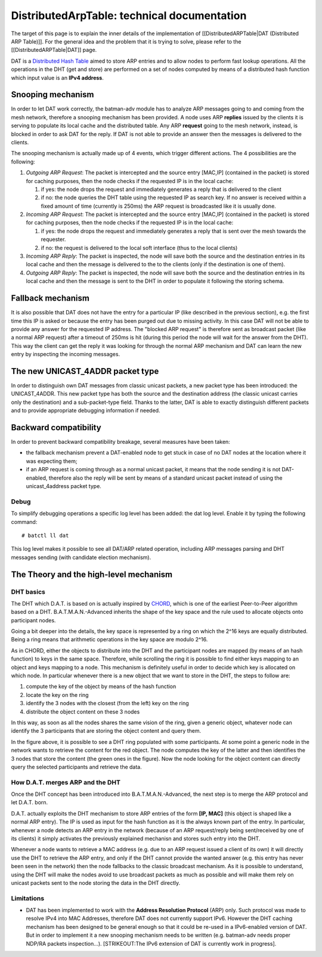 DistributedArpTable: technical documentation
============================================

The target of this page is to explain the inner details of the
implementation of [[DistributedARPTable\|DAT (Distributed ARP Table)]].
For the general idea and the problem that it is trying to solve, please
refer to the [[DistributedARPTable\|DAT]] page.

DAT is a `Distributed Hash
Table <https://en.wikipedia.org/wiki/Distributed_hash_table>`__ aimed to
store ARP entries and to allow nodes to perform fast lookup operations.
All the operations in the DHT (get and store) are performed on a set of
nodes computed by means of a distributed hash function which input value
is an **IPv4 address**.

Snooping mechanism
------------------

In order to let DAT work correctly, the batman-adv module has to
analyze ARP messages going to and coming from the mesh network,
therefore a snooping mechanism has been provided.
A node uses ARP **replies** issued by the clients it is serving to
populate its local cache and the distributed table. Any ARP
**request** going to the mesh network, instead, is blocked in order to
ask DAT for the reply. If DAT is not able to provide an answer then
the messages is delivered to the clients.

The snooping mechanism is actually made up of 4 events, which trigger
different actions.
The 4 possibilities are the following:

#. *Outgoing ARP Request*: The packet is intercepted and the source
   entry [MAC,IP] (contained in the packet) is stored for caching
   purposes, then the node checks if the requested IP is in the local
   cache:

   #. if yes: the node drops the request and immediately generates a
      reply that is delivered to the client
   #. if no: the node queries the DHT table using the requested IP as
      search key. If no answer is received within a fixed amount of time
      (currently is 250ms) the ARP request is broadcasted like it is
      usually done.

#. *Incoming ARP Request*: The packet is intercepted and the source
   entry [MAC,IP] (contained in the packet) is stored for caching
   purposes, then the node checks if the requested IP is in the local
   cache:

   #. if yes: the node drops the request and immediately generates a
      reply that is sent over the mesh towards the requester.
   #. if no: the request is delivered to the local soft interface (thus
      to the local clients)

#. *Incoming ARP Reply*: The packet is inspected, the node will save
   both the source and the destination entries in its local cache and
   then the message is delivered to the to the clients (only if the
   destination is one of them).
#. *Outgoing ARP Reply*: The packet is inspected, the node will save
   both the source and the destination entries in its local cache and
   then the message is sent to the DHT in order to populate it following
   the storing schema.

Fallback mechanism
------------------

It is also possible that DAT does not have the entry for a particular IP
(like described in the previous section), e.g. the first time this IP is
asked or because the entry has been purged out due to missing activity.
In this case DAT will not be able to provide any answer for the
requested IP address. The "blocked ARP request" is therefore sent as
broadcast packet (like a normal ARP request) after a timeout of 250ms is
hit (during this period the node will wait for the answer from the DHT).
This way the client can get the reply it was looking for through the
normal ARP mechanism and DAT can learn the new entry by inspecting the
incoming messages.

The new UNICAST\_4ADDR packet type
----------------------------------

In order to distinguish own DAT messages from classic unicast packets, a
new packet type has been introduced: the UNICAST\_4ADDR. This new packet
type has both the source and the destination address (the classic
unicast carries only the destination) and a sub-packet-type field.
Thanks to the latter, DAT is able to exactly distinguish different
packets and to provide appropriate debugging information if needed.

Backward compatibility
----------------------

In order to prevent backward compatibility breakage, several measures
have been taken:

-  the fallback mechanism prevent a DAT-enabled node to get stuck in
   case of no DAT nodes at the location where it was expecting them;
-  if an ARP request is coming through as a normal unicast packet, it
   means that the node sending it is not DAT-enabled, therefore also the
   reply will be sent by means of a standard unicast packet instead of
   using the unicast\_4address packet type.

Debug
~~~~~

To simplify debugging operations a specific log level has been added:
the dat log level. Enable it by typing the following command:

::

    # batctl ll dat

This log level makes it possible to see all DAT/ARP related operation,
including ARP messages parsing and DHT messages sending (with candidate
election mechanism).

The Theory and the high-level mechanism
---------------------------------------

DHT basics
~~~~~~~~~~

The DHT which D.A.T. is based on is actually inspired by
`CHORD <https://en.wikipedia.org/wiki/Chord_(peer-to-peer)>`__, which is
one of the earliest Peer-to-Peer algorithm based on a DHT.
B.A.T.M.A.N.-Advanced inherits the shape of the key space and the rule
used to allocate objects onto participant nodes.

Going a bit deeper into the details, the key space is represented by a
ring on which the 2^16 keys are equally distributed. Being a ring means
that arithmetic operations in the key space are modulo 2^16.

As in CHORD, either the objects to distribute into the DHT and the
participant nodes are mapped (by means of an hash function) to keys in
the same space. Therefore, while scrolling the ring it is possible to
find either keys mapping to an object and keys mapping to a node. This
mechanism is definitely useful in order to decide which key is allocated
on which node. In particular whenever there is a new object that we want
to store in the DHT, the steps to follow are:

#. compute the key of the object by means of the hash function
#. locate the key on the ring
#. identify the 3 nodes with the closest (from the left) key on the ring
#. distribute the object content on these 3 nodes

In this way, as soon as all the nodes shares the same vision of the
ring, given a generic object, whatever node can identify the 3
participants that are storing the object content and query them.

|image0|

In the figure above, it is possible to see a DHT ring populated with
some participants. At some point a generic node in the network wants to
retrieve the content for the red object. The node computes the key of
the latter and then identifies the 3 nodes that store the content (the
green ones in the figure). Now the node looking for the object content
can directly query the selected participants and retrieve the data.

How D.A.T. merges ARP and the DHT
~~~~~~~~~~~~~~~~~~~~~~~~~~~~~~~~~

Once the DHT concept has been introduced into B.A.T.M.A.N.-Advanced, the
next step is to merge the ARP protocol and let D.A.T. born.

D.A.T. actually exploits the DHT mechanism to store ARP entries of the
form **[IP, MAC]** (this object is shaped like a normal ARP entry). The
IP is used as input for the hash function as it is the always known part
of the entry. In particular, whenever a node detects an ARP entry in the
network (because of an ARP request/reply being sent/received by one of
its clients) it simply activates the previously explained mechanisn and
stores such entry into the DHT.

Whenever a node wants to retrieve a MAC address (e.g. due to an ARP
request issued a client of its own) it will directly use the DHT to
retrieve the ARP entry, and only if the DHT cannot provide the wanted
answer (e.g. this entry has never been seen in the network) then the
node fallbacks to the classic broadcast mechanism. As it is possible to
understand, using the DHT will make the nodes avoid to use broadcast
packets as much as possible and will make them rely on unicast packets
sent to the node storing the data in the DHT directly.

Limitations
~~~~~~~~~~~

-  DAT has been implemented to work with the **Address Resolution
   Protocol** (ARP) only. Such protocol was made to resolve IPv4 into
   MAC Addresses, therefore DAT does not currently support IPv6. However
   the DHT caching mechanism has been designed to be general enough so
   that it could be re-used in a IPv6-enabled version of DAT. But in
   order to implement it a new snooping mechanism needs to be written
   (e.g. batman-adv needs proper NDP/RA packets inspection...).
   [STRIKEOUT:The IPv6 extension of DAT is currently work in progress].

.. |image0| image:: dat_dht-90.png

